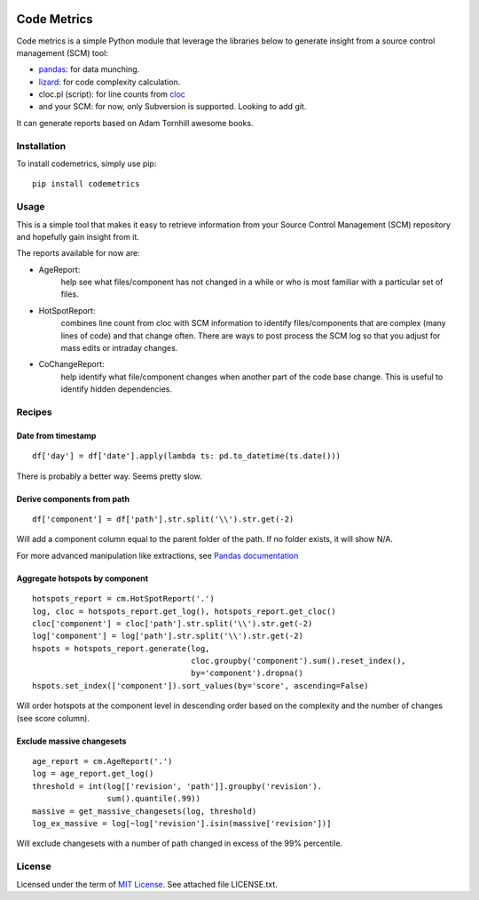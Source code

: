 .. image:: https://img.shields.io/pypi/v/codemetrics.svg
    :target: https://pypi.org/pypi/codemetrics/
    :alt: PyPi version

.. image:: https://img.shields.io/pypi/pyversions/codemetrics.svg
    :target: https://pypi.org/pypi/codemetrics/
    :alt: Python compatibility

.. image:: https://img.shields.io/travis/elmotec/codemetrics.svg
    :target: https://travis-ci.org/elmotec/codemetrics
    :alt: Build Status


============
Code Metrics
============

Code metrics is a simple Python module that leverage the libraries below to 
generate insight from a source control management (SCM) tool:

- pandas_: for data munching.
- lizard_: for code complexity calculation.
- cloc.pl (script): for line counts from cloc_
- and your SCM: for now, only Subversion is supported. Looking to add git.

It can generate reports based on Adam Tornhill awesome books.


Installation
------------

To install codemetrics, simply use pip:

::

  pip install codemetrics



Usage
-----

This is a simple tool that makes it easy to retrieve information from your
Source Control Management (SCM) repository and hopefully gain insight from it.

The reports available for now are:

- AgeReport: 
    help see what files/component has not changed in a while or who is most
    familiar with a particular set of files.

- HotSpotReport:
    combines line count from cloc with SCM information to identify
    files/components that are complex (many lines of code) and that
    change often. There are ways to post process the SCM log so
    that you adjust for mass edits or intraday changes.

- CoChangeReport:
    help identify what file/component changes when another part
    of the code base change. This is useful to identify hidden
    dependencies.


Recipes
-------

Date from timestamp
~~~~~~~~~~~~~~~~~~~

::

    df['day'] = df['date'].apply(lambda ts: pd.to_datetime(ts.date()))

There is probably a better way. Seems pretty slow.


Derive components from path
~~~~~~~~~~~~~~~~~~~~~~~~~~~

::

    df['component'] = df['path'].str.split('\\').str.get(-2)


Will add a component column equal to the parent folder of the path. If no
folder exists, it will show N/A.

For more advanced manipulation like extractions, see `Pandas documentation`_


Aggregate hotspots by component
~~~~~~~~~~~~~~~~~~~~~~~~~~~~~~~

::

    hotspots_report = cm.HotSpotReport('.')
    log, cloc = hotspots_report.get_log(), hotspots_report.get_cloc()
    cloc['component'] = cloc['path'].str.split('\\').str.get(-2)
    log['component'] = log['path'].str.split('\\').str.get(-2)
    hspots = hotspots_report.generate(log,
                                      cloc.groupby('component').sum().reset_index(),
                                      by='component').dropna()
    hspots.set_index(['component']).sort_values(by='score', ascending=False)


Will order hotspots at the component level in descending order based on the 
complexity and the number of changes (see score column).


Exclude massive changesets
~~~~~~~~~~~~~~~~~~~~~~~~~~

::

    age_report = cm.AgeReport('.')
    log = age_report.get_log()
    threshold = int(log[['revision', 'path']].groupby('revision').
                    sum().quantile(.99))
    massive = get_massive_changesets(log, threshold)
    log_ex_massive = log[~log['revision'].isin(massive['revision'])]


Will exclude changesets with a number of path changed in excess of the 99%
percentile.

License
-------

Licensed under the term of `MIT License`_. See attached file LICENSE.txt.

.. _lizard: https://github.com/terryyin/lizard
.. _pandas: https://pandas.pydata.org/
.. _cloc: http://cloc.sourceforge.net/
.. _Pandas documentation: https://pandas.pydata.org/pandas-docs/stable/text.html
.. _MIT License: https://en.wikipedia.org/wiki/MIT_License
